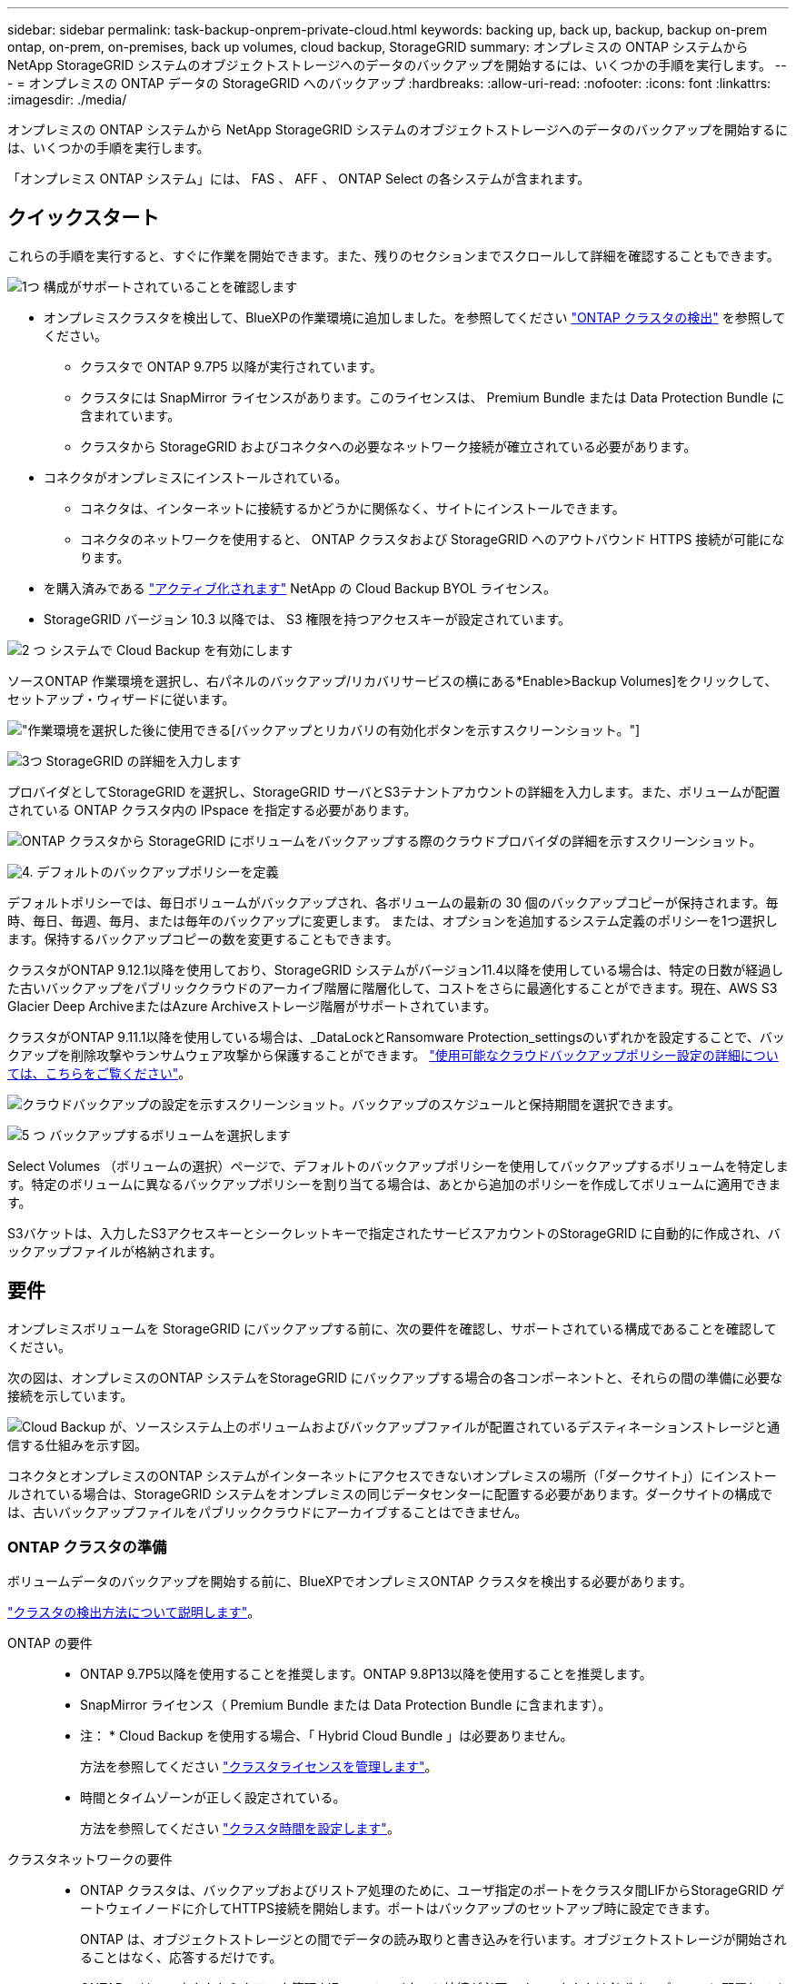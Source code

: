 ---
sidebar: sidebar 
permalink: task-backup-onprem-private-cloud.html 
keywords: backing up, back up, backup, backup on-prem ontap, on-prem, on-premises, back up volumes, cloud backup, StorageGRID 
summary: オンプレミスの ONTAP システムから NetApp StorageGRID システムのオブジェクトストレージへのデータのバックアップを開始するには、いくつかの手順を実行します。 
---
= オンプレミスの ONTAP データの StorageGRID へのバックアップ
:hardbreaks:
:allow-uri-read: 
:nofooter: 
:icons: font
:linkattrs: 
:imagesdir: ./media/


[role="lead"]
オンプレミスの ONTAP システムから NetApp StorageGRID システムのオブジェクトストレージへのデータのバックアップを開始するには、いくつかの手順を実行します。

「オンプレミス ONTAP システム」には、 FAS 、 AFF 、 ONTAP Select の各システムが含まれます。



== クイックスタート

これらの手順を実行すると、すぐに作業を開始できます。また、残りのセクションまでスクロールして詳細を確認することもできます。

.image:https://raw.githubusercontent.com/NetAppDocs/common/main/media/number-1.png["1つ"] 構成がサポートされていることを確認します
[role="quick-margin-list"]
* オンプレミスクラスタを検出して、BlueXPの作業環境に追加しました。を参照してください https://docs.netapp.com/us-en/cloud-manager-ontap-onprem/task-discovering-ontap.html["ONTAP クラスタの検出"^] を参照してください。
+
** クラスタで ONTAP 9.7P5 以降が実行されています。
** クラスタには SnapMirror ライセンスがあります。このライセンスは、 Premium Bundle または Data Protection Bundle に含まれています。
** クラスタから StorageGRID およびコネクタへの必要なネットワーク接続が確立されている必要があります。


* コネクタがオンプレミスにインストールされている。
+
** コネクタは、インターネットに接続するかどうかに関係なく、サイトにインストールできます。
** コネクタのネットワークを使用すると、 ONTAP クラスタおよび StorageGRID へのアウトバウンド HTTPS 接続が可能になります。


* を購入済みである link:task-licensing-cloud-backup.html#use-a-cloud-backup-byol-license["アクティブ化されます"^] NetApp の Cloud Backup BYOL ライセンス。
* StorageGRID バージョン 10.3 以降では、 S3 権限を持つアクセスキーが設定されています。


.image:https://raw.githubusercontent.com/NetAppDocs/common/main/media/number-2.png["2 つ"] システムで Cloud Backup を有効にします
[role="quick-margin-para"]
ソースONTAP 作業環境を選択し、右パネルのバックアップ/リカバリサービスの横にある*Enable>Backup Volumes]をクリックして、セットアップ・ウィザードに従います。

[role="quick-margin-para"]
image:screenshot_backup_onprem_enable.png["作業環境を選択した後に使用できる[バックアップとリカバリの有効化]ボタンを示すスクリーンショット。"]

.image:https://raw.githubusercontent.com/NetAppDocs/common/main/media/number-3.png["3つ"] StorageGRID の詳細を入力します
[role="quick-margin-para"]
プロバイダとしてStorageGRID を選択し、StorageGRID サーバとS3テナントアカウントの詳細を入力します。また、ボリュームが配置されている ONTAP クラスタ内の IPspace を指定する必要があります。

[role="quick-margin-para"]
image:screenshot_backup_provider_settings_storagegrid.png["ONTAP クラスタから StorageGRID にボリュームをバックアップする際のクラウドプロバイダの詳細を示すスクリーンショット。"]

.image:https://raw.githubusercontent.com/NetAppDocs/common/main/media/number-4.png["4."] デフォルトのバックアップポリシーを定義
[role="quick-margin-para"]
デフォルトポリシーでは、毎日ボリュームがバックアップされ、各ボリュームの最新の 30 個のバックアップコピーが保持されます。毎時、毎日、毎週、毎月、または毎年のバックアップに変更します。 または、オプションを追加するシステム定義のポリシーを1つ選択します。保持するバックアップコピーの数を変更することもできます。

[role="quick-margin-para"]
クラスタがONTAP 9.12.1以降を使用しており、StorageGRID システムがバージョン11.4以降を使用している場合は、特定の日数が経過した古いバックアップをパブリッククラウドのアーカイブ階層に階層化して、コストをさらに最適化することができます。現在、AWS S3 Glacier Deep ArchiveまたはAzure Archiveストレージ階層がサポートされています。

[role="quick-margin-para"]
クラスタがONTAP 9.11.1以降を使用している場合は、_DataLockとRansomware Protection_settingsのいずれかを設定することで、バックアップを削除攻撃やランサムウェア攻撃から保護することができます。 link:concept-cloud-backup-policies.html["使用可能なクラウドバックアップポリシー設定の詳細については、こちらをご覧ください"^]。

[role="quick-margin-para"]
image:screenshot_backup_onprem_policy.png["クラウドバックアップの設定を示すスクリーンショット。バックアップのスケジュールと保持期間を選択できます。"]

.image:https://raw.githubusercontent.com/NetAppDocs/common/main/media/number-5.png["5 つ"] バックアップするボリュームを選択します
[role="quick-margin-para"]
Select Volumes （ボリュームの選択）ページで、デフォルトのバックアップポリシーを使用してバックアップするボリュームを特定します。特定のボリュームに異なるバックアップポリシーを割り当てる場合は、あとから追加のポリシーを作成してボリュームに適用できます。

[role="quick-margin-para"]
S3バケットは、入力したS3アクセスキーとシークレットキーで指定されたサービスアカウントのStorageGRID に自動的に作成され、バックアップファイルが格納されます。



== 要件

オンプレミスボリュームを StorageGRID にバックアップする前に、次の要件を確認し、サポートされている構成であることを確認してください。

次の図は、オンプレミスのONTAP システムをStorageGRID にバックアップする場合の各コンポーネントと、それらの間の準備に必要な接続を示しています。

image:diagram_cloud_backup_onprem_storagegrid.png["Cloud Backup が、ソースシステム上のボリュームおよびバックアップファイルが配置されているデスティネーションストレージと通信する仕組みを示す図。"]

コネクタとオンプレミスのONTAP システムがインターネットにアクセスできないオンプレミスの場所（「ダークサイト」）にインストールされている場合は、StorageGRID システムをオンプレミスの同じデータセンターに配置する必要があります。ダークサイトの構成では、古いバックアップファイルをパブリッククラウドにアーカイブすることはできません。



=== ONTAP クラスタの準備

ボリュームデータのバックアップを開始する前に、BlueXPでオンプレミスONTAP クラスタを検出する必要があります。

https://docs.netapp.com/us-en/cloud-manager-ontap-onprem/task-discovering-ontap.html["クラスタの検出方法について説明します"^]。

ONTAP の要件::
+
--
* ONTAP 9.7P5以降を使用することを推奨します。ONTAP 9.8P13以降を使用することを推奨します。
* SnapMirror ライセンス（ Premium Bundle または Data Protection Bundle に含まれます）。
+
* 注： * Cloud Backup を使用する場合、「 Hybrid Cloud Bundle 」は必要ありません。

+
方法を参照してください https://docs.netapp.com/us-en/ontap/system-admin/manage-licenses-concept.html["クラスタライセンスを管理します"^]。

* 時間とタイムゾーンが正しく設定されている。
+
方法を参照してください https://docs.netapp.com/us-en/ontap/system-admin/manage-cluster-time-concept.html["クラスタ時間を設定します"^]。



--
クラスタネットワークの要件::
+
--
* ONTAP クラスタは、バックアップおよびリストア処理のために、ユーザ指定のポートをクラスタ間LIFからStorageGRID ゲートウェイノードに介してHTTPS接続を開始します。ポートはバックアップのセットアップ時に設定できます。
+
ONTAP は、オブジェクトストレージとの間でデータの読み取りと書き込みを行います。オブジェクトストレージが開始されることはなく、応答するだけです。

* ONTAP では、コネクタからクラスタ管理 LIF へのインバウンド接続が必要です。コネクタは必ずオンプレミスに配置してください。
* クラスタ間 LIF は、バックアップ対象のボリュームをホストする各 ONTAP ノードに必要です。LIF は、 ONTAP がオブジェクトストレージへの接続に使用する IPspace に関連付けられている必要があります。 https://docs.netapp.com/us-en/ontap/networking/standard_properties_of_ipspaces.html["IPspace の詳細については、こちらをご覧ください"^]。
+
Cloud Backup をセットアップすると、 IPspace で使用するように求められます。各 LIF を関連付ける IPspace を選択する必要があります。これは、「デフォルト」の IPspace または作成したカスタム IPspace です。

* ノードのクラスタ間 LIF はオブジェクトストアにアクセスできます（コネクタが「ダーク」サイトに設置されている場合は不要）。
* ボリュームが配置されている Storage VM に DNS サーバが設定されている。方法を参照してください https://docs.netapp.com/us-en/ontap/networking/configure_dns_services_auto.html["SVM 用に DNS サービスを設定"^]。
* をデフォルトとは異なる IPspace を使用している場合は、オブジェクトストレージへのアクセスを取得するために静的ルートの作成が必要になることがあります。
* 必要に応じてファイアウォールルールを更新し、指定したポート（通常はポート 443 ）を介した ONTAP からオブジェクトストレージへの Cloud Backup Service 接続、およびポート 53 （ TCP / UDP ）を介した Storage VM から DNS サーバへの名前解決トラフィックを許可します。


--




=== StorageGRID を準備しています

StorageGRID は、次の要件を満たす必要があります。を参照してください https://docs.netapp.com/us-en/storagegrid-116/["StorageGRID のドキュメント"^] を参照してください。

サポートされている StorageGRID のバージョン:: StorageGRID 10.3 以降がサポートされます。
+
--
DataLockとRansomware Protectionをバックアップに使用するには、StorageGRID システムでバージョン11.6.0.3以降が実行されている必要があります。

古いバックアップをクラウドアーカイブストレージに階層化するには、StorageGRID システムでバージョン11.3以降が実行されている必要があります。

--
S3 クレデンシャル:: StorageGRID ストレージへのアクセスを制御するS3テナントアカウントを作成しておく必要があります。 https://docs.netapp.com/us-en/storagegrid-116/admin/creating-tenant-account.html["詳細については、StorageGRID のドキュメントを参照してください"^]。
+
--
StorageGRID へのバックアップを設定する際、テナントアカウントのS3アクセスキーとシークレットキーを入力するようにバックアップウィザードで求められます。テナントアカウントを使用すると、クラウドバックアップでバックアップの認証を行い、バックアップの格納に使用するStorageGRID バケットにアクセスできます。StorageGRID が誰が要求を行うかを認識できるようにするには、キーが必要です。

これらのアクセスキーは、次の権限を持つユーザに関連付ける必要があります。

[source, json]
----
"s3:ListAllMyBuckets",
"s3:ListBucket",
"s3:GetObject",
"s3:PutObject",
"s3:DeleteObject",
"s3:CreateBucket"
----
--
オブジェクトのバージョン管理:: オブジェクトストアバケットでは、StorageGRID オブジェクトのバージョン管理を手動で有効にしないでください。




=== コネクタの作成または切り替え

StorageGRID にデータをバックアップするときは、オンプレミスのコネクタが必要です。新しいコネクターをインストールするか、現在選択されているコネクターがオンプレミスにあることを確認する必要があります。コネクタは、インターネットに接続するかどうかに関係なく、サイトにインストールできます。

* https://docs.netapp.com/us-en/cloud-manager-setup-admin/concept-connectors.html["コネクタについて説明します"^]
* https://docs.netapp.com/us-en/cloud-manager-setup-admin/task-installing-linux.html["インターネットにアクセスできる Linux ホストにコネクタをインストールしています"^]
* https://docs.netapp.com/us-en/cloud-manager-setup-admin/task-install-connector-onprem-no-internet.html["インターネットにアクセスできない Linux ホストにコネクタをインストールしています"^]
* https://docs.netapp.com/us-en/cloud-manager-setup-admin/task-managing-connectors.html["コネクタ間の切り替え"^]



NOTE: Cloud Backupの機能は、BlueXPコネクタに組み込まれています。インターネットに接続されていないサイトにインストールする場合は、コネクタソフトウェアを定期的に更新して、新しい機能にアクセスする必要があります。を確認します link:whats-new.html["Cloud Backup の新機能"] Cloud Backup の各リリースの新機能を確認し、手順 ~ を実行します https://docs.netapp.com/us-en/cloud-manager-setup-admin/task-managing-connectors.html#upgrade-the-connector-on-prem-without-internet-access["Connector ソフトウェアをアップグレードします"^] 新しい機能を使用する場合。

コネクタがインターネットに接続されていないサイトにインストールされている場合は、Cloud Backup設定データのローカルバックアップを定期的に作成することを強く推奨します。 link:reference-backup-cbs-db-in-dark-site.html["ダークサイトでCloud Backupのデータをバックアップする方法をご覧ください"^]。



=== コネクタのネットワークを準備しています

コネクタに必要なネットワーク接続があることを確認します。

.手順
. コネクタが取り付けられているネットワークで次の接続が有効になっていることを確認します。
+
** ポート443からStorageGRID ゲートウェイノードへのHTTPS接続
** ONTAP クラスタ管理 LIF へのポート 443 経由の HTTPS 接続
** ポート 443 から Cloud Backup へのアウトバウンドインターネット接続（コネクタが「ダーク」サイトにインストールされている場合は不要）






=== 古いバックアップファイルをパブリッククラウドストレージにアーカイブする準備をしています

古いバックアップファイルをアーカイブストレージに階層化すると、不要なバックアップに低コストのストレージクラスを使用することで、コストを削減できます。StorageGRID は、アーカイブストレージを提供しないオンプレミス（プライベートクラウド）の解決策 ですが、古いバックアップファイルをパブリッククラウドのアーカイブストレージに移動できます。この方法で使用した場合、クラウドストレージに階層化されたデータ、またはクラウドストレージから復元されたデータは、StorageGRID とクラウドストレージの間を移動します。BlueXPはこのデータ転送には関与しません。

現在のサポートでは、AWS_S3 Glacier Deep Archive_or_Azure Archive_storageにバックアップをアーカイブできます。

* ONTAP 要件*

* クラスタでONTAP 9.12.1以降が使用されている必要があります


* StorageGRID 要件*

* StorageGRID が11.4以降を使用している必要があります
* StorageGRID はである必要があります https://docs.netapp.com/us-en/cloud-manager-storagegrid/task-discover-storagegrid.html["BlueXP Canvasで検出され、使用可能になりました"^]。


* Amazon S3の要件*

* アーカイブ済みバックアップを格納するストレージスペースには、Amazon S3アカウントを登録する必要があります。
* AWS S3 GlacierまたはS3 Glacier Deep Archiveストレージにバックアップを階層化することもできます。 link:reference-aws-backup-tiers.html["AWSアーカイブ階層の詳細は、こちらをご覧ください"^]。
* StorageGRID には、バケットへのフルコントロールアクセスが必要です (`s3:*`）。ただし、これができない場合は、バケットポリシーで次のS3権限をStorageGRID に付与する必要があります。
+
** `s3:AbortMultipartUpload`
** `s3:DeleteObject`
** `s3:GetObject`
** `s3:ListBucket`
** `s3:ListBucketMultipartUploads`
** `s3:ListMultipartUploadParts`
** `s3:PutObject`
** `s3:RestoreObject`




* Azure Blob要件*

* アーカイブ済みバックアップを格納するストレージスペースに対するAzureサブスクリプションに登録する必要があります。
* アクティブ化ウィザードでは、既存のリソースグループを使用して、バックアップを保存するBLOBコンテナを管理するか、新しいリソースグループを作成することができます。


クラスタのバックアップポリシーのアーカイブ設定を定義するときは、クラウドプロバイダのクレデンシャルを入力し、使用するストレージクラスを選択します。Cloud Backupは、クラスタのバックアップをアクティブ化するときにクラウドバケットを作成します。AWSおよびAzureアーカイブストレージに必要な情報を次に示します。

image:screenshot_sg_archive_to_cloud.png["バックアップファイルをStorageGRID からAWS S3またはAzure Blobにアーカイブするために必要な情報のスクリーンショット。"]

選択したアーカイブポリシーの設定では、StorageGRID で情報ライフサイクル管理（ILM）ポリシーが生成され、「ルール」として追加されます。既存のアクティブなILMポリシーがある場合は、新しいルールがILMポリシーに追加されてデータがアーカイブ階層に移動されます。「ドラフト」状態の既存のILMポリシーがある場合は、新しいILMポリシーを作成およびアクティブ化できません。 https://docs.netapp.com/us-en/storagegrid-116/ilm/index.html["StorageGRID のILMポリシーとルールに関する詳細情報"^]。



=== ライセンス要件

クラスタのCloud Backupをアクティブ化する前に、NetAppからCloud Backup BYOLライセンスを購入してアクティブ化する必要があります。このライセンスはアカウント用であり、複数のシステムで使用できます。

ネットアップから提供されるシリアル番号を使用して、ライセンスの期間と容量にサービスを利用できるようにする必要があります。 link:task-licensing-cloud-backup.html#use-a-cloud-backup-byol-license["BYOL ライセンスの管理方法について説明します"]。


TIP: PAYGO ライセンスは、ファイルを StorageGRID にバックアップする場合にはサポートされません。



== StorageGRID へのクラウドバックアップを有効化

Cloud Backup は、オンプレミスの作業環境からいつでも直接有効にできます。

.手順
. キャンバスからオンプレミスの作業環境を選択し、右パネルのバックアップおよびリカバリサービスの横にある*Enable>バックアップボリューム*をクリックします。
+
バックアップ先のStorageGRID がキャンバス上の作業環境として存在する場合、クラスタをStorageGRID 作業環境にドラッグしてセットアップウィザードを開始できます。

+
image:screenshot_backup_onprem_enable.png["作業環境を選択した後に使用できる[バックアップとリカバリの有効化]ボタンを示すスクリーンショット。"]

. プロバイダとして * StorageGRID * を選択し、 * Next * をクリックして、プロバイダの詳細を入力します。
+
.. StorageGRID ゲートウェイノードのFQDN。
.. ONTAP がStorageGRID とのHTTPS通信に使用するポート。
.. バックアップを格納するバケットへのアクセスに使用するアクセスキーとシークレットキー。
.. バックアップするボリュームが配置されている ONTAP クラスタ内の IPspace 。この IPspace のクラスタ間 LIF には、アウトバウンドのインターネットアクセスが必要です（コネクタが「ダーク」サイトにインストールされている場合は不要です）。
+
適切な IPspace を選択すると、 ONTAP から StorageGRID オブジェクトストレージへの接続を Cloud Backup で確実にセットアップできます。

+
image:screenshot_backup_provider_settings_storagegrid.png["オンプレミスのクラスタから StorageGRID ストレージにボリュームをバックアップする際のクラウドプロバイダの詳細を示すスクリーンショット。"]



. デフォルト・ポリシーに使用するバックアップ・ポリシーの詳細を入力し、［*次へ*］をクリックします。既存のポリシーを選択するか、各セクションで選択した内容を入力して新しいポリシーを作成できます。
+
.. デフォルトポリシーの名前を入力します。名前を変更する必要はありません。
.. バックアップスケジュールを定義し、保持するバックアップの数を選択します。 link:concept-ontap-backup-to-cloud.html#customizable-backup-schedule-and-retention-settings["選択可能な既存のポリシーのリストが表示されます"^]。
.. クラスタがONTAP 9.11.1以降を使用している場合は、_DataLockとランサムウェアによる攻撃からバックアップを保護するように設定できます。_DataLock_はバックアップファイルの変更や削除を防止します。_Ransomware protection_scanはバックアップファイルをスキャンして、バックアップファイルにランサムウェア攻撃の痕跡がないかどうかを確認します。 link:concept-cloud-backup-policies.html#datalock-and-ransomware-protection["使用可能なDataLock設定の詳細については、こちらを参照してください"^]。
.. クラスタがONTAP 9.12.1以降を使用しており、StorageGRID システムがバージョン11.4以降を使用している場合は、特定の日数が経過したあとに古いバックアップをパブリッククラウドのアーカイブ階層に階層化することを選択できます。現在、AWS S3 Glacier Deep ArchiveまたはAzure Archiveストレージ階層がサポートされています。 <<古いバックアップファイルをパブリッククラウドストレージにアーカイブする準備をしています,この機能を使用するためのシステムの設定方法を参照してください>>。
+
image:screenshot_backup_onprem_policy.png["クラウドバックアップの設定を示すスクリーンショット。バックアップのスケジュールと保持期間を選択できます。"]

+
*重要：* DataLockを使用する場合は、Cloud Backupをアクティブにするときに最初のポリシーで有効にする必要があります。



. Select Volumes（ボリュームの選択）ページで、定義済みのバックアップポリシーを使用してバックアップするボリュームを選択します。特定のボリュームに異なるバックアップポリシーを割り当てる場合は、追加のポリシーを作成し、それらのボリュームにあとから適用できます。
+
** すべての既存ボリュームと今後追加されるすべてのボリュームをバックアップするには、[既存および将来のすべてのボリュームをバックアップ...]チェックボックスをオンにします。このオプションは、すべてのボリュームをバックアップし、新しいボリュームのバックアップを有効にする必要がないようにすることを推奨します。
** 既存のボリュームのみをバックアップする場合は、タイトル行（image:button_backup_all_volumes.png[""]）。
** 個々のボリュームをバックアップするには、各ボリュームのボックス（image:button_backup_1_volume.png[""]）。
+
image:screenshot_backup_select_volumes.png["バックアップするボリュームを選択するスクリーンショット。"]

** この作業環境に、この作業環境用に選択したバックアップスケジュールラベル（日次、週次など）に一致する読み取り/書き込みボリュームのローカルSnapshotコピーがある場合は、「Export existing Snapshot copies to object storage as backup copies」というプロンプトが追加で表示されます。ボリュームを完全に保護するために、履歴Snapshotをすべてバックアップファイルとしてオブジェクトストレージにコピーする場合は、このチェックボックスをオンにします。


. Activate Backup * をクリックすると、選択した各ボリュームの初期バックアップの実行が開始されます。


.結果
S3 バケットは、入力した S3 アクセスキーとシークレットキーで指定されたサービスアカウントに自動的に作成され、そこにバックアップファイルが格納されます。ボリュームバックアップダッシュボードが表示され、バックアップの状態を監視できます。を使用して、バックアップジョブとリストアジョブのステータスを監視することもできます link:task-monitor-backup-jobs.html["［ジョブ監視］パネル"^]。



== 次の手順

* 可能です link:task-manage-backups-ontap.html["バックアップファイルとバックアップポリシーを管理"^]。バックアップの開始と停止、バックアップの削除、バックアップスケジュールの追加と変更などが含まれます。
* 可能です link:task-manage-backup-settings-ontap.html["クラスタレベルのバックアップの設定を管理します"^]。これには、クラウドストレージへのアクセスにONTAP で使用するストレージキーの変更、オブジェクトストレージへのバックアップのアップロードに使用できるネットワーク帯域幅の変更、将来のボリュームに対する自動バックアップ設定の変更などが含まれます。
* また可能です link:task-restore-backups-ontap.html["ボリューム、フォルダ、または個々のファイルをバックアップファイルからリストアする"^] オンプレミスのONTAP システムへの移行をサポート

